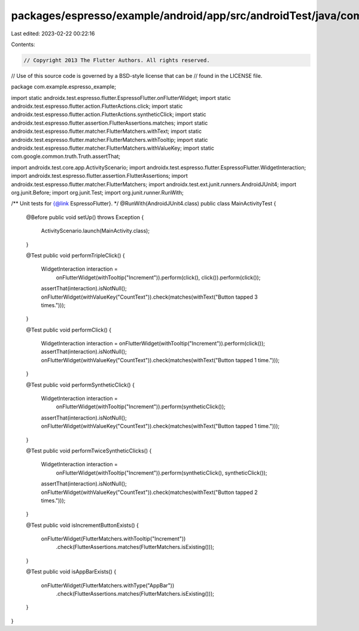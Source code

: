 packages/espresso/example/android/app/src/androidTest/java/com/example/MainActivityTest.java
============================================================================================

Last edited: 2023-02-22 00:22:16

Contents:

.. code-block:: java

    // Copyright 2013 The Flutter Authors. All rights reserved.
// Use of this source code is governed by a BSD-style license that can be
// found in the LICENSE file.

package com.example.espresso_example;

import static androidx.test.espresso.flutter.EspressoFlutter.onFlutterWidget;
import static androidx.test.espresso.flutter.action.FlutterActions.click;
import static androidx.test.espresso.flutter.action.FlutterActions.syntheticClick;
import static androidx.test.espresso.flutter.assertion.FlutterAssertions.matches;
import static androidx.test.espresso.flutter.matcher.FlutterMatchers.withText;
import static androidx.test.espresso.flutter.matcher.FlutterMatchers.withTooltip;
import static androidx.test.espresso.flutter.matcher.FlutterMatchers.withValueKey;
import static com.google.common.truth.Truth.assertThat;

import androidx.test.core.app.ActivityScenario;
import androidx.test.espresso.flutter.EspressoFlutter.WidgetInteraction;
import androidx.test.espresso.flutter.assertion.FlutterAssertions;
import androidx.test.espresso.flutter.matcher.FlutterMatchers;
import androidx.test.ext.junit.runners.AndroidJUnit4;
import org.junit.Before;
import org.junit.Test;
import org.junit.runner.RunWith;

/** Unit tests for {@link EspressoFlutter}. */
@RunWith(AndroidJUnit4.class)
public class MainActivityTest {

  @Before
  public void setUp() throws Exception {
    ActivityScenario.launch(MainActivity.class);
  }

  @Test
  public void performTripleClick() {
    WidgetInteraction interaction =
        onFlutterWidget(withTooltip("Increment")).perform(click(), click()).perform(click());
    assertThat(interaction).isNotNull();
    onFlutterWidget(withValueKey("CountText")).check(matches(withText("Button tapped 3 times.")));
  }

  @Test
  public void performClick() {
    WidgetInteraction interaction = onFlutterWidget(withTooltip("Increment")).perform(click());
    assertThat(interaction).isNotNull();
    onFlutterWidget(withValueKey("CountText")).check(matches(withText("Button tapped 1 time.")));
  }

  @Test
  public void performSyntheticClick() {
    WidgetInteraction interaction =
        onFlutterWidget(withTooltip("Increment")).perform(syntheticClick());
    assertThat(interaction).isNotNull();
    onFlutterWidget(withValueKey("CountText")).check(matches(withText("Button tapped 1 time.")));
  }

  @Test
  public void performTwiceSyntheticClicks() {
    WidgetInteraction interaction =
        onFlutterWidget(withTooltip("Increment")).perform(syntheticClick(), syntheticClick());
    assertThat(interaction).isNotNull();
    onFlutterWidget(withValueKey("CountText")).check(matches(withText("Button tapped 2 times.")));
  }

  @Test
  public void isIncrementButtonExists() {
    onFlutterWidget(FlutterMatchers.withTooltip("Increment"))
        .check(FlutterAssertions.matches(FlutterMatchers.isExisting()));
  }

  @Test
  public void isAppBarExists() {
    onFlutterWidget(FlutterMatchers.withType("AppBar"))
        .check(FlutterAssertions.matches(FlutterMatchers.isExisting()));
  }
}


